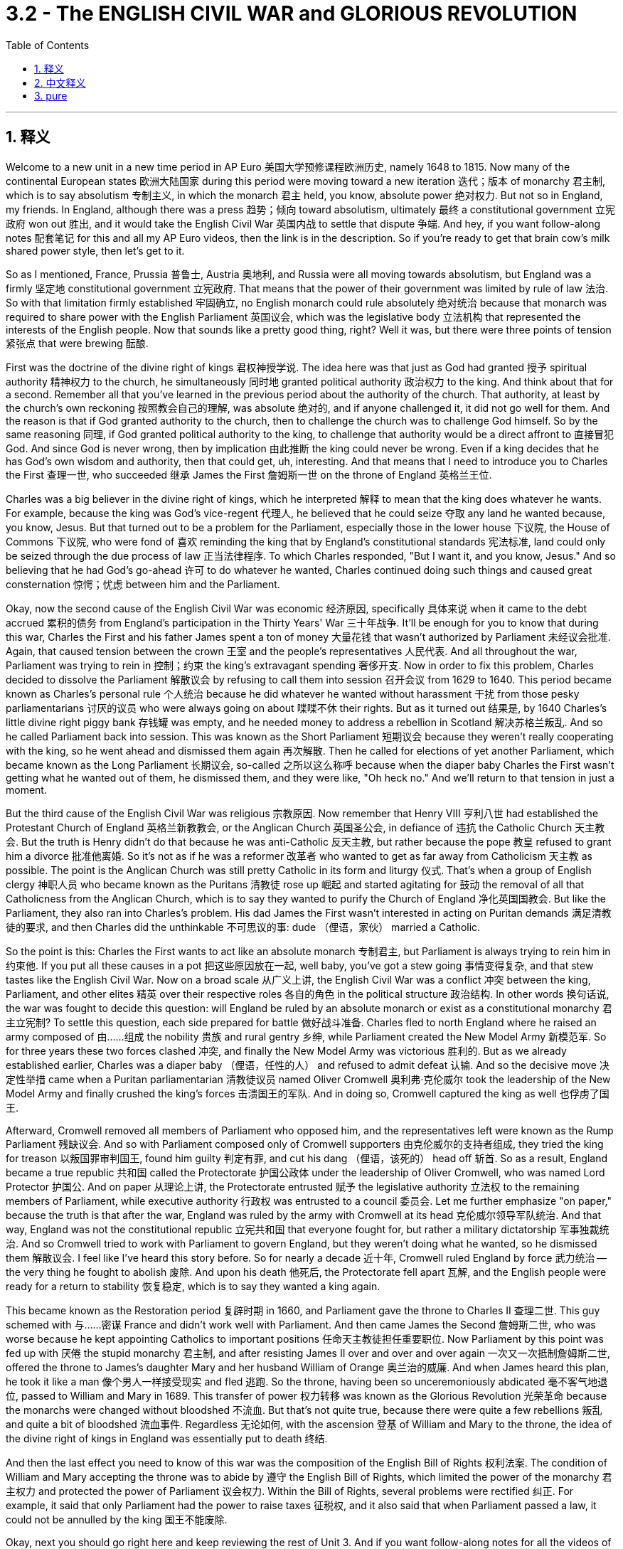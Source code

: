 
= 3.2 - The ENGLISH CIVIL WAR and GLORIOUS REVOLUTION
:toc: left
:toclevels: 3
:sectnums:
:stylesheet: myAdocCss.css

'''

== 释义

Welcome to a new unit in a new time period in AP Euro 美国大学预修课程欧洲历史, namely 1648 to 1815. Now many of the continental European states 欧洲大陆国家 during this period were moving toward a new iteration 迭代；版本 of monarchy 君主制, which is to say absolutism 专制主义, in which the monarch 君主 held, you know, absolute power 绝对权力. But not so in England, my friends. In England, although there was a press 趋势；倾向 toward absolutism, ultimately 最终 a constitutional government 立宪政府 won out 胜出, and it would take the English Civil War 英国内战 to settle that dispute 争端. And hey, if you want follow-along notes 配套笔记 for this and all my AP Euro videos, then the link is in the description. So if you're ready to get that brain cow's milk shared power style, then let's get to it. +

So as I mentioned, France, Prussia 普鲁士, Austria 奥地利, and Russia were all moving towards absolutism, but England was a firmly 坚定地 constitutional government 立宪政府. That means that the power of their government was limited by rule of law 法治. So with that limitation firmly established 牢固确立, no English monarch could rule absolutely 绝对统治 because that monarch was required to share power with the English Parliament 英国议会, which was the legislative body 立法机构 that represented the interests of the English people. Now that sounds like a pretty good thing, right? Well it was, but there were three points of tension 紧张点 that were brewing 酝酿. +

First was the doctrine of the divine right of kings 君权神授学说. The idea here was that just as God had granted 授予 spiritual authority 精神权力 to the church, he simultaneously 同时地 granted political authority 政治权力 to the king. And think about that for a second. Remember all that you've learned in the previous period about the authority of the church. That authority, at least by the church's own reckoning 按照教会自己的理解, was absolute 绝对的, and if anyone challenged it, it did not go well for them. And the reason is that if God granted authority to the church, then to challenge the church was to challenge God himself. So by the same reasoning 同理, if God granted political authority to the king, to challenge that authority would be a direct affront to 直接冒犯 God. And since God is never wrong, then by implication 由此推断 the king could never be wrong. Even if a king decides that he has God's own wisdom and authority, then that could get, uh, interesting. And that means that I need to introduce you to Charles the First 查理一世, who succeeded 继承 James the First 詹姆斯一世 on the throne of England 英格兰王位. +

Charles was a big believer in the divine right of kings, which he interpreted 解释 to mean that the king does whatever he wants. For example, because the king was God's vice-regent 代理人, he believed that he could seize 夺取 any land he wanted because, you know, Jesus. But that turned out to be a problem for the Parliament, especially those in the lower house 下议院, the House of Commons 下议院, who were fond of 喜欢 reminding the king that by England's constitutional standards 宪法标准, land could only be seized through the due process of law 正当法律程序. To which Charles responded, "But I want it, and you know, Jesus." And so believing that he had God's go-ahead 许可 to do whatever he wanted, Charles continued doing such things and caused great consternation 惊愕；忧虑 between him and the Parliament. +

Okay, now the second cause of the English Civil War was economic 经济原因, specifically 具体来说 when it came to the debt accrued 累积的债务 from England's participation in the Thirty Years' War 三十年战争. It'll be enough for you to know that during this war, Charles the First and his father James spent a ton of money 大量花钱 that wasn't authorized by Parliament 未经议会批准. Again, that caused tension between the crown 王室 and the people's representatives 人民代表. And all throughout the war, Parliament was trying to rein in 控制；约束 the king's extravagant spending 奢侈开支. Now in order to fix this problem, Charles decided to dissolve the Parliament 解散议会 by refusing to call them into session 召开会议 from 1629 to 1640. This period became known as Charles's personal rule 个人统治 because he did whatever he wanted without harassment 干扰 from those pesky parliamentarians 讨厌的议员 who were always going on about 喋喋不休 their rights. But as it turned out 结果是, by 1640 Charles's little divine right piggy bank 存钱罐 was empty, and he needed money to address a rebellion in Scotland 解决苏格兰叛乱. And so he called Parliament back into session. This was known as the Short Parliament 短期议会 because they weren't really cooperating with the king, so he went ahead and dismissed them again 再次解散. Then he called for elections of yet another Parliament, which became known as the Long Parliament 长期议会, so-called 之所以这么称呼 because when the diaper baby Charles the First wasn't getting what he wanted out of them, he dismissed them, and they were like, "Oh heck no." And we'll return to that tension in just a moment. +

But the third cause of the English Civil War was religious 宗教原因. Now remember that Henry VIII 亨利八世 had established the Protestant Church of England 英格兰新教教会, or the Anglican Church 英国圣公会, in defiance of 违抗 the Catholic Church 天主教会. But the truth is Henry didn't do that because he was anti-Catholic 反天主教, but rather because the pope 教皇 refused to grant him a divorce 批准他离婚. So it's not as if he was a reformer 改革者 who wanted to get as far away from Catholicism 天主教 as possible. The point is the Anglican Church was still pretty Catholic in its form and liturgy 仪式. That's when a group of English clergy 神职人员 who became known as the Puritans 清教徒 rose up 崛起 and started agitating for 鼓动 the removal of all that Catholicness from the Anglican Church, which is to say they wanted to purify the Church of England 净化英国国教会. But like the Parliament, they also ran into Charles's problem. His dad James the First wasn't interested in acting on Puritan demands 满足清教徒的要求, and then Charles did the unthinkable 不可思议的事: dude （俚语，家伙） married a Catholic. +

So the point is this: Charles the First wants to act like an absolute monarch 专制君主, but Parliament is always trying to rein him in 约束他. If you put all these causes in a pot 把这些原因放在一起, well baby, you've got a stew going 事情变得复杂, and that stew tastes like the English Civil War. Now on a broad scale 从广义上讲, the English Civil War was a conflict 冲突 between the king, Parliament, and other elites 精英 over their respective roles 各自的角色 in the political structure 政治结构. In other words 换句话说, the war was fought to decide this question: will England be ruled by an absolute monarch or exist as a constitutional monarchy 君主立宪制? To settle this question, each side prepared for battle 做好战斗准备. Charles fled to north England where he raised an army composed of 由……组成 the nobility 贵族 and rural gentry 乡绅, while Parliament created the New Model Army 新模范军. So for three years these two forces clashed 冲突, and finally the New Model Army was victorious 胜利的. But as we already established earlier, Charles was a diaper baby （俚语，任性的人） and refused to admit defeat 认输. And so the decisive move 决定性举措 came when a Puritan parliamentarian 清教徒议员 named Oliver Cromwell 奥利弗·克伦威尔 took the leadership of the New Model Army and finally crushed the king's forces 击溃国王的军队. And in doing so, Cromwell captured the king as well 也俘虏了国王. +

Afterward, Cromwell removed all members of Parliament who opposed him, and the representatives left were known as the Rump Parliament 残缺议会. And so with Parliament composed only of Cromwell supporters 由克伦威尔的支持者组成, they tried the king for treason 以叛国罪审判国王, found him guilty 判定有罪, and cut his dang （俚语，该死的） head off 斩首. So as a result, England became a true republic 共和国 called the Protectorate 护国公政体 under the leadership of Oliver Cromwell, who was named Lord Protector 护国公. And on paper 从理论上讲, the Protectorate entrusted 赋予 the legislative authority 立法权 to the remaining members of Parliament, while executive authority 行政权 was entrusted to a council 委员会. Let me further emphasize "on paper," because the truth is that after the war, England was ruled by the army with Cromwell at its head 克伦威尔领导军队统治. And that way, England was not the constitutional republic 立宪共和国 that everyone fought for, but rather a military dictatorship 军事独裁统治. And so Cromwell tried to work with Parliament to govern England, but they weren't doing what he wanted, so he dismissed them 解散议会. I feel like I've heard this story before. So for nearly a decade 近十年, Cromwell ruled England by force 武力统治 -- the very thing he fought to abolish 废除. And upon his death 他死后, the Protectorate fell apart 瓦解, and the English people were ready for a return to stability 恢复稳定, which is to say they wanted a king again. +

This became known as the Restoration period 复辟时期 in 1660, and Parliament gave the throne to Charles II 查理二世. This guy schemed with 与……密谋 France and didn't work well with Parliament. And then came James the Second 詹姆斯二世, who was worse because he kept appointing Catholics to important positions 任命天主教徒担任重要职位. Now Parliament by this point was fed up with 厌倦 the stupid monarchy 君主制, and after resisting James II over and over and over again 一次又一次抵制詹姆斯二世, offered the throne to James's daughter Mary and her husband William of Orange 奥兰治的威廉. And when James heard this plan, he took it like a man 像个男人一样接受现实 and fled 逃跑. So the throne, having been so unceremoniously abdicated 毫不客气地退位, passed to William and Mary in 1689. This transfer of power 权力转移 was known as the Glorious Revolution 光荣革命 because the monarchs were changed without bloodshed 不流血. But that's not quite true, because there were quite a few rebellions 叛乱 and quite a bit of bloodshed 流血事件. Regardless 无论如何, with the ascension 登基 of William and Mary to the throne, the idea of the divine right of kings in England was essentially put to death 终结. +

And then the last effect you need to know of this war was the composition of the English Bill of Rights 权利法案. The condition of William and Mary accepting the throne was to abide by 遵守 the English Bill of Rights, which limited the power of the monarchy 君主权力 and protected the power of Parliament 议会权力. Within the Bill of Rights, several problems were rectified 纠正. For example, it said that only Parliament had the power to raise taxes 征税权, and it also said that when Parliament passed a law, it could not be annulled by the king 国王不能废除. +

Okay, next you should go right here and keep reviewing the rest of Unit 3. And if you want follow-along notes for all the videos of Unit 3, click right here. Thanks for coming along, I'll catch you on the flip-flop. Heimler out. +

'''

== 中文释义

欢迎来到美国大学预修课程欧洲历史的一个新单元，也就是1648年至1815年这一时期。在这一时期，许多欧洲大陆国家正朝着君主制的一种新形式发展，也就是专制主义，在这种制度下，君主拥有绝对权力。但在英国可不是这样，朋友们。在英国，尽管有走向专制主义的趋势，但最终立宪政府取得了胜利，而解决这一争端还得通过英国内战。嘿，如果你想要这个单元以及我所有美国大学预修课程欧洲历史视频的配套笔记，链接就在描述中。所以，如果你准备好以分享权力的方式充实大脑，那我们开始吧。  +

正如我提到的，法国、普鲁士、奥地利和俄罗斯都在走向专制主义，但英国建立了稳固的立宪政府。这意味着英国政府的权力受到法治的限制。由于这种限制的牢固确立，没有英国君主能够实行绝对统治，因为君主需要与代表英国人民利益的英国议会分享权力。这听起来是件好事，对吧？确实如此，但有三个紧张点正在酝酿之中。  +

第一个紧张点是君权神授的教义。其理念是，正如上帝赋予教会精神权威一样，他同时也赋予国王政治权威。稍微思考一下这个问题。记住你在上一个时期学到的关于教会权威的所有知识。那种权威，至少按照教会自己的说法，是绝对的，任何挑战它的人都没有好下场。原因是如果上帝赋予教会权威，那么挑战教会就是挑战上帝本人。所以按照同样的逻辑，如果上帝赋予国王政治权威，挑战那种权威就是直接冒犯上帝。既然上帝永远不会错，那么这就意味着国王也永远不会错。即使国王认为自己拥有上帝的智慧和权威，这也会变得很有意思。这意味着我需要向你介绍查理一世（Charles the First），他继承了詹姆斯一世（James the First）的英国王位。  +

查理一世是君权神授的坚定信仰者，他把这一教义理解为国王可以为所欲为。例如，因为国王是上帝的代理人，他认为自己可以夺取任何他想要的土地，毕竟，这是上帝的旨意（这里暗指他认为自己的行为是上帝许可的）。但这对议会来说是个问题，尤其是下议院（House of Commons）的议员们，他们喜欢提醒国王，根据英国的宪法标准，土地只能通过正当法律程序被夺取。对此，查理一世回应道：“但我想要（这些土地），而且你知道的，这是上帝的意思（暗指他认为自己的行为是上帝许可的）。” 所以，查理一世认为自己得到了上帝的许可可以为所欲为，他继续这样做，这在他和议会之间引起了极大的不满。  +

好的，英国内战的第二个原因是经济方面的，具体来说是英国参与三十年战争（Thirty Years' War）所累积的债务问题。你只需要知道，在这场战争期间，查理一世和他的父亲詹姆斯一世花了大量未经议会授权的钱。这再次在王室和人民代表之间引发了紧张关系。在整个战争期间，议会一直试图控制国王的奢侈开支。为了解决这个问题，查理一世决定在1629年至1640年期间拒绝召集议会，从而解散了议会。这一时期被称为查理一世的个人统治时期，因为他可以为所欲为，不受那些总是谈论自己权利的讨厌的议员们的干扰。但事实证明，到1640年，查理一世那基于君权神授的“存钱罐”（这里指他的权力和财富来源）空了，他需要钱来镇压苏格兰的叛乱。所以他再次召集议会。这个议会被称为短期议会（Short Parliament），因为他们并不真正与国王合作，所以查理一世又把他们解散了。然后他又召集了另一个议会的选举，这个议会被称为长期议会（Long Parliament），之所以这么叫，是因为当查理一世这个“巨婴”（这里形容他任性的行为）没有从议会那里得到他想要的东西时，他就解散了他们，而议会则表示：“哦，绝不答应。” 我们马上会再回到这种紧张关系上来。  +

英国内战的第三个原因是宗教方面的。记住，亨利八世（Henry VIII）建立了英国新教教会，也就是英国国教会（Anglican Church），以此来对抗天主教会（Catholic Church）。但事实上，亨利八世这样做并不是因为他反对天主教，而是因为教皇拒绝批准他离婚。所以他并不是一个想要尽可能远离天主教的改革者。关键是英国国教会在形式和礼仪方面仍然非常天主教化。就在这时，一群被称为清教徒（Puritans）的英国神职人员崛起，开始鼓动从英国国教会中去除所有天主教的东西，也就是说他们想要净化英国国教会。但和议会一样，他们也遇到了查理一世的问题。查理一世的父亲詹姆斯一世对满足清教徒的要求不感兴趣，然后查理一世做了一件不可思议的事：这家伙娶了一个天主教徒。  +

所以重点是：查理一世想要成为一个专制君主，但议会一直试图约束他。如果你把所有这些原因放在一起，宝贝，就酿成了一场“ stew ”（这里指混乱的局面），而这场“ stew ”的味道就是英国内战。从广义上讲，英国内战是国王、议会和其他精英之间关于他们在政治结构中各自角色的冲突。换句话说，这场战争是为了解决这个问题：英国将由专制君主统治，还是成为一个君主立宪制国家？为了解决这个问题，双方都做好了战斗准备。查理一世逃到了英格兰北部，在那里他组建了一支由贵族和乡村绅士组成的军队，而议会则组建了新模范军（New Model Army）。所以这两股势力交锋了三年，最终新模范军取得了胜利。但正如我们之前所确定的，查理一世是个“巨婴”，他拒绝承认失败。所以决定性的举动是，一个名叫奥利弗·克伦威尔（Oliver Cromwell）的清教徒议员接管了新模范军的领导权，并最终击败了国王的军队。这样一来，克伦威尔还俘虏了国王。  +

此后，克伦威尔驱逐了所有反对他的议会议员，剩下的代表们被称为残余议会（Rump Parliament）。所以，在议会仅由克伦威尔的支持者组成的情况下，他们以叛国罪审判了国王，判定他有罪，并砍掉了他的脑袋。结果，英国成为了一个真正的共和国，在奥利弗·克伦威尔的领导下被称为护国公政体（Protectorate），克伦威尔被称为护国公（Lord Protector）。从理论上讲，护国公政体将立法权委托给了议会的剩余成员，而行政权则委托给了一个委员会。我要进一步强调“从理论上讲”，因为事实上，战争结束后，英国是由以克伦威尔为首的军队统治的。这样一来，英国并不是大家为之战斗的立宪共和国，而是一个军事独裁政权。所以克伦威尔试图与议会合作来治理英国，但议会并没有按照他的意愿行事，所以他解散了议会。我感觉我以前听过这个故事。所以在近十年的时间里，克伦威尔通过武力统治英国——而这正是他曾经为之战斗想要废除的东西。克伦威尔死后，护国公政体瓦解，英国人民渴望恢复稳定，也就是说他们又想要一个国王了。  +

这一时期在1660年被称为复辟时期（Restoration period），议会将王位交给了查理二世（Charles II）。这家伙与法国密谋，并且与议会合作得很不好。然后詹姆斯二世（James the Second）继位，他更糟糕，因为他一直任命天主教徒担任重要职位。此时的议会受够了愚蠢的君主制，在一次又一次地抵制詹姆斯二世之后，议会将王位提供给了詹姆斯二世的女儿玛丽（Mary）和她的丈夫奥兰治的威廉（William of Orange）。当詹姆斯二世听到这个计划时，他像个“男人”（这里是反讽，暗指他的行为并不像真正的男人那样有担当）一样逃跑了。所以，王位在被毫不客气地放弃后，于1689年传给了威廉和玛丽。这种权力转移被称为光荣革命（Glorious Revolution），因为君主的更替没有流血冲突。但这并不完全正确，因为发生了不少叛乱，也流了不少血。无论如何，随着威廉和玛丽登上王位，英国的君权神授理念基本上被废除了。  +

然后你需要了解这场战争的最后一个影响是《权利法案》（English Bill of Rights）的制定。威廉和玛丽接受王位的条件是遵守《权利法案》，该法案限制了君主的权力并保护了议会的权力。在《权利法案》中，几个问题得到了解决。例如，它规定只有议会有权征税，并且它还规定议会通过的法律不能被国王废除。  +

好的，接下来你应该点击这里继续复习第三单元的其余内容。如果你想要第三单元所有视频的配套笔记，点击这里。感谢你的陪伴，我们下次再见。海姆勒下线了。  +

'''

== pure

Welcome to a new unit in a new time period in AP Euro, namely 1648 to 1815. Now many of the continental European states during this period were moving toward a new iteration of monarchy, which is to say absolutism, in which the monarch held, you know, absolute power. But not so in England, my friends. In England, although there was a press toward absolutism, ultimately a constitutional government won out, and it would take the English Civil War to settle that dispute. And hey, if you want follow-along notes for this and all my AP Euro videos, then the link is in the description. So if you're ready to get that brain cow's milk shared power style, then let's get to it.

So as I mentioned, France, Prussia, Austria, and Russia were all moving towards absolutism, but England was a firmly constitutional government. That means that the power of their government was limited by rule of law. So with that limitation firmly established, no English monarch could rule absolutely because that monarch was required to share power with the English Parliament, which was the legislative body that represented the interests of the English people. Now that sounds like a pretty good thing, right? Well it was, but there were three points of tension that were brewing.

First was the doctrine of the divine right of kings. The idea here was that just as God had granted spiritual authority to the church, he simultaneously granted political authority to the king. And think about that for a second. Remember all that you've learned in the previous period about the authority of the church. That authority, at least by the church's own reckoning, was absolute, and if anyone challenged it, it did not go well for them. And the reason is that if God granted authority to the church, then to challenge the church was to challenge God himself. So by the same reasoning, if God granted political authority to the king, to challenge that authority would be a direct affront to God. And since God is never wrong, then by implication the king could never be wrong. Even if a king decides that he has God's own wisdom and authority, then that could get, uh, interesting. And that means that I need to introduce you to Charles the First, who succeeded James the First on the throne of England.

Charles was a big believer in the divine right of kings, which he interpreted to mean that the king does whatever he wants. For example, because the king was God's vice-regent, he believed that he could seize any land he wanted because, you know, Jesus. But that turned out to be a problem for the Parliament, especially those in the lower house, the House of Commons, who were fond of reminding the king that by England's constitutional standards, land could only be seized through the due process of law. To which Charles responded, "But I want it, and you know, Jesus." And so believing that he had God's go-ahead to do whatever he wanted, Charles continued doing such things and caused great consternation between him and the Parliament.

Okay, now the second cause of the English Civil War was economic, specifically when it came to the debt accrued from England's participation in the Thirty Years' War. It'll be enough for you to know that during this war, Charles the First and his father James spent a ton of money that wasn't authorized by Parliament. Again, that caused tension between the crown and the people's representatives. And all throughout the war, Parliament was trying to rein in the king's extravagant spending. Now in order to fix this problem, Charles decided to dissolve the Parliament by refusing to call them into session from 1629 to 1640. This period became known as Charles's personal rule because he did whatever he wanted without harassment from those pesky parliamentarians who were always going on about their rights. But as it turned out, by 1640 Charles's little divine right piggy bank was empty, and he needed money to address a rebellion in Scotland. And so he called Parliament back into session. This was known as the Short Parliament because they weren't really cooperating with the king, so he went ahead and dismissed them again. Then he called for elections of yet another Parliament, which became known as the Long Parliament, so-called because when the diaper baby Charles the First wasn't getting what he wanted out of them, he dismissed them, and they were like, "Oh heck no." And we'll return to that tension in just a moment.

But the third cause of the English Civil War was religious. Now remember that Henry VIII had established the Protestant Church of England, or the Anglican Church, in defiance of the Catholic Church. But the truth is Henry didn't do that because he was anti-Catholic, but rather because the pope refused to grant him a divorce. So it's not as if he was a reformer who wanted to get as far away from Catholicism as possible. The point is the Anglican Church was still pretty Catholic in its form and liturgy. That's when a group of English clergy who became known as the Puritans rose up and started agitating for the removal of all that Catholicness from the Anglican Church, which is to say they wanted to purify the Church of England. But like the Parliament, they also ran into Charles's problem. His dad James the First wasn't interested in acting on Puritan demands, and then Charles did the unthinkable: dude married a Catholic.

So the point is this: Charles the First wants to act like an absolute monarch, but Parliament is always trying to rein him in. If you put all these causes in a pot, well baby, you've got a stew going, and that stew tastes like the English Civil War. Now on a broad scale, the English Civil War was a conflict between the king, Parliament, and other elites over their respective roles in the political structure. In other words, the war was fought to decide this question: will England be ruled by an absolute monarch or exist as a constitutional monarchy? To settle this question, each side prepared for battle. Charles fled to north England where he raised an army composed of the nobility and rural gentry, while Parliament created the New Model Army. So for three years these two forces clashed, and finally the New Model Army was victorious. But as we already established earlier, Charles was a diaper baby and refused to admit defeat. And so the decisive move came when a Puritan parliamentarian named Oliver Cromwell took the leadership of the New Model Army and finally crushed the king's forces. And in doing so, Cromwell captured the king as well.

Afterward, Cromwell removed all members of Parliament who opposed him, and the representatives left were known as the Rump Parliament. And so with Parliament composed only of Cromwell supporters, they tried the king for treason, found him guilty, and cut his dang head off. So as a result, England became a true republic called the Protectorate under the leadership of Oliver Cromwell, who was named Lord Protector. And on paper, the Protectorate entrusted the legislative authority to the remaining members of Parliament, while executive authority was entrusted to a council. Let me further emphasize "on paper," because the truth is that after the war, England was ruled by the army with Cromwell at its head. And that way, England was not the constitutional republic that everyone fought for, but rather a military dictatorship. And so Cromwell tried to work with Parliament to govern England, but they weren't doing what he wanted, so he dismissed them. I feel like I've heard this story before. So for nearly a decade, Cromwell ruled England by force -- the very thing he fought to abolish. And upon his death, the Protectorate fell apart, and the English people were ready for a return to stability, which is to say they wanted a king again.

This became known as the Restoration period in 1660, and Parliament gave the throne to Charles II. This guy schemed with France and didn't work well with Parliament. And then came James the Second, who was worse because he kept appointing Catholics to important positions. Now Parliament by this point was fed up with the stupid monarchy, and after resisting James II over and over and over again, offered the throne to James's daughter Mary and her husband William of Orange. And when James heard this plan, he took it like a man and fled. So the throne, having been so unceremoniously abdicated, passed to William and Mary in 1689. This transfer of power was known as the Glorious Revolution because the monarchs were changed without bloodshed. But that's not quite true, because there were quite a few rebellions and quite a bit of bloodshed. Regardless, with the ascension of William and Mary to the throne, the idea of the divine right of kings in England was essentially put to death.

And then the last effect you need to know of this war was the composition of the English Bill of Rights. The condition of William and Mary accepting the throne was to abide by the English Bill of Rights, which limited the power of the monarchy and protected the power of Parliament. Within the Bill of Rights, several problems were rectified. For example, it said that only Parliament had the power to raise taxes, and it also said that when Parliament passed a law, it could not be annulled by the king.

Okay, next you should go right here and keep reviewing the rest of Unit 3. And if you want follow-along notes for all the videos of Unit 3, click right here. Thanks for coming along, I'll catch you on the flip-flop. Heimler out.

'''